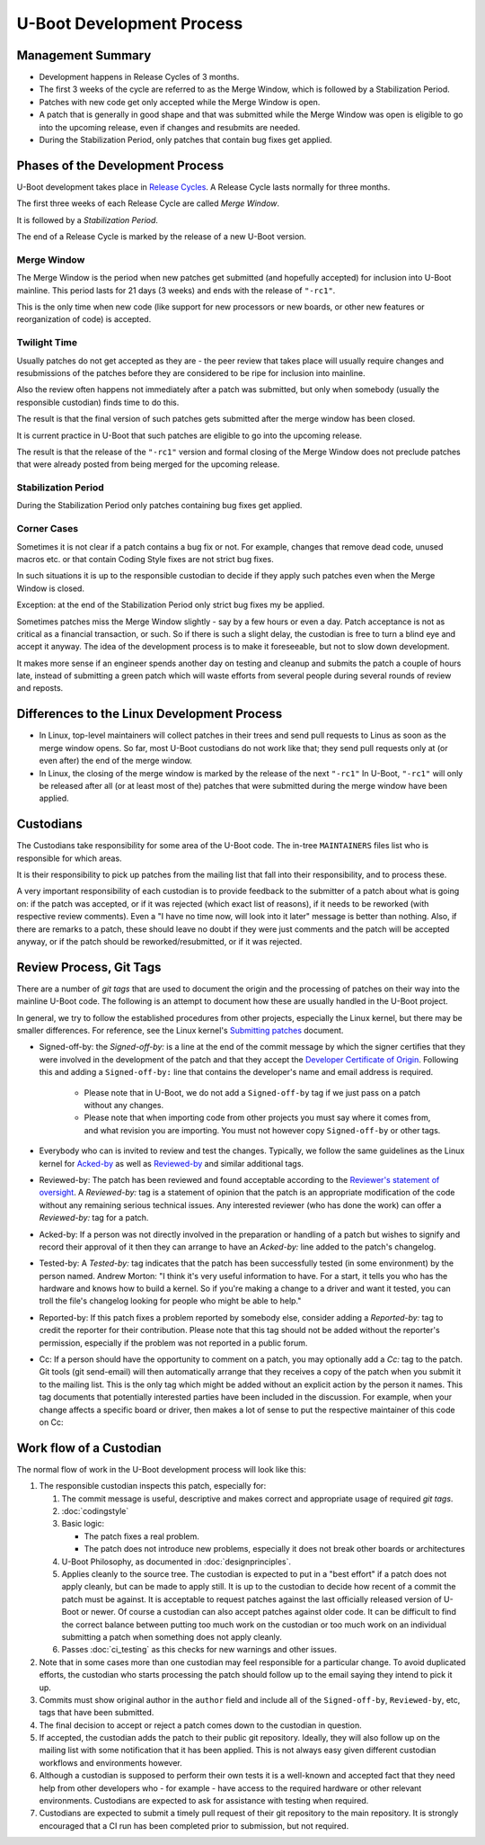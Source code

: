.. SPDX-License-Identifier: GPL-2.0+:

U-Boot Development Process
==========================

Management Summary
------------------

* Development happens in Release Cycles of 3 months.

* The first 3 weeks of the cycle are referred to as the Merge Window, which is
  followed by a Stabilization Period.

* Patches with new code get only accepted while the Merge Window is open.

* A patch that is generally in good shape and that was submitted while the
  Merge Window was open is eligible to go into the upcoming release, even if
  changes and resubmits are needed.

* During the Stabilization Period, only patches that contain bug fixes get
  applied.

Phases of the Development Process
---------------------------------

U-Boot development takes place in `Release Cycles
<https://www.denx.de/wiki/U-Boot/ReleaseCycle>`_.  A Release Cycle lasts
normally for three months.

The first three weeks of each Release Cycle are called *Merge Window*.

It is followed by a *Stabilization Period*.

The end of a Release Cycle is marked by the release of a new U-Boot version.

Merge Window
^^^^^^^^^^^^

The Merge Window is the period when new patches get submitted (and hopefully
accepted) for inclusion into U-Boot mainline. This period lasts for 21 days (3
weeks) and ends with the release of ``"-rc1"``.

This is the only time when new code (like support for new processors or new
boards, or other new features or reorganization of code) is accepted.

Twilight Time
^^^^^^^^^^^^^

Usually patches do not get accepted as they are - the peer review that takes
place will usually require changes and resubmissions of the patches before they
are considered to be ripe for inclusion into mainline.

Also the review often happens not immediately after a patch was submitted,
but only when somebody (usually the responsible custodian) finds time to do
this.

The result is that the final version of such patches gets submitted after the
merge window has been closed.

It is current practice in U-Boot that such patches are eligible to go into the
upcoming release.

The result is that the release of the ``"-rc1"`` version and formal closing of
the Merge Window does not preclude patches that were already posted from being
merged for the upcoming release.

Stabilization Period
^^^^^^^^^^^^^^^^^^^^

During the Stabilization Period only patches containing bug fixes get
applied.

Corner Cases
^^^^^^^^^^^^

Sometimes it is not clear if a patch contains a bug fix or not.
For example, changes that remove dead code, unused macros etc. or
that contain Coding Style fixes are not strict bug fixes.

In such situations it is up to the responsible custodian to decide if they
apply such patches even when the Merge Window is closed.

Exception: at the end of the Stabilization Period only strict bug
fixes my be applied.

Sometimes patches miss the Merge Window slightly - say by a few
hours or even a day. Patch acceptance is not as critical as a
financial transaction, or such. So if there is such a slight delay,
the custodian is free to turn a blind eye and accept it anyway. The
idea of the development process is to make it foreseeable,
but not to slow down development.

It makes more sense if an engineer spends another day on testing and
cleanup and submits the patch a couple of hours late, instead of
submitting a green patch which will waste efforts from several people
during several rounds of review and reposts.

Differences to the Linux Development Process
--------------------------------------------

* In Linux, top-level maintainers will collect patches in their trees and send
  pull requests to Linus as soon as the merge window opens.
  So far, most U-Boot custodians do not work like that; they send pull requests
  only at (or even after) the end of the merge window.

* In Linux, the closing of the merge window is marked by the release of the
  next ``"-rc1"``
  In U-Boot, ``"-rc1"`` will only be released after all (or at least most of
  the) patches that were submitted during the merge window have been applied.

.. _custodians:

Custodians
----------

The Custodians take responsibility for some area of the U-Boot code.  The
in-tree ``MAINTAINERS`` files list who is responsible for which areas.

It is their responsibility to pick up patches from the mailing list
that fall into their responsibility, and to process these.

A very important responsibility of each custodian is to provide
feedback to the submitter of a patch about what is going on: if the
patch was accepted, or if it was rejected (which exact list of
reasons), if it needs to be reworked (with respective review
comments). Even a "I have no time now, will look into it later"
message is better than nothing. Also, if there are remarks to a
patch, these should leave no doubt if they were just comments and the
patch will be accepted anyway, or if the patch should be
reworked/resubmitted, or if it was rejected.

Review Process, Git Tags
------------------------

There are a number of *git tags* that are used to document the origin and the
processing of patches on their way into the mainline U-Boot code. The following
is an attempt to document how these are usually handled in the U-Boot project.

In general, we try to follow the established procedures from other projects,
especially the Linux kernel, but there may be smaller differences. For
reference, see the Linux kernel's `Submitting patches
<https://www.kernel.org/doc/html/latest/process/submitting-patches.html>`_
document.

.. _dco:

* Signed-off-by: the *Signed-off-by:* is a line at the end of the commit
  message by which the signer certifies that they were involved in the development
  of the patch and that they accept the `Developer Certificate of Origin
  <https://developercertificate.org/>`_. Following this and adding a
  ``Signed-off-by:`` line that contains the developer's name and email address
  is required.

   * Please note that in U-Boot, we do not add a ``Signed-off-by`` tag if we
     just pass on a patch without any changes.

   * Please note that when importing code from other projects you must say
     where it comes from, and what revision you are importing. You must not
     however copy ``Signed-off-by`` or other tags.

* Everybody who can is invited to review and test the changes. Typically, we
  follow the same guidelines as the Linux kernel for `Acked-by
  <https://www.kernel.org/doc/html/latest/process/submitting-patches.html#when-to-use-acked-by-cc-and-co-developed-by>`_
  as well as `Reviewed-by
  <https://www.kernel.org/doc/html/latest/process/submitting-patches.html#using-reported-by-tested-by-reviewed-by-suggested-by-and-fixes>`_
  and similar additional tags.

* Reviewed-by: The patch has been reviewed and found acceptable according to
  the `Reviewer's statement of oversight
  <https://www.kernel.org/doc/html/latest/process/submitting-patches.html#reviewer-s-statement-of-oversight>`_.
  A *Reviewed-by:* tag is a statement of opinion that the patch is an
  appropriate modification of the code without any remaining serious technical
  issues. Any interested reviewer (who has done the work) can offer a
  *Reviewed-by:* tag for a patch.

* Acked-by: If a person was not directly involved in the preparation or
  handling of a patch but wishes to signify and record their approval of it
  then they can arrange to have an *Acked-by:* line added to the patch's
  changelog.

* Tested-by: A *Tested-by:* tag indicates that the patch has been successfully
  tested (in some environment) by the person named. Andrew Morton: "I think
  it's very useful information to have. For a start, it tells you who has the
  hardware and knows how to build a kernel. So if you're making a change to a
  driver and want it tested, you can troll the file's changelog looking for
  people who might be able to help."

* Reported-by: If this patch fixes a problem reported by somebody else,
  consider adding a *Reported-by:* tag to credit the reporter for their
  contribution. Please note that this tag should not be added without the
  reporter's permission, especially if the problem was not reported in a public
  forum.

* Cc: If a person should have the opportunity to comment on a patch, you may
  optionally add a *Cc:* tag to the patch. Git tools (git send-email) will then
  automatically arrange that they receives a copy of the patch when you submit
  it to the mailing list. This is the only tag which might be added without an
  explicit action by the person it names. This tag documents that potentially
  interested parties have been included in the discussion.
  For example, when your change affects a specific board or driver, then makes
  a lot of sense to put the respective maintainer of this code on Cc:

Work flow of a Custodian
------------------------

The normal flow of work in the U-Boot development process will look
like this:

#. The responsible custodian inspects this patch, especially for:

   #. The commit message is useful, descriptive and makes correct and
      appropriate usage of required *git tags*.

   #. :doc:`codingstyle`

   #. Basic logic:

      * The patch fixes a real problem.

      * The patch does not introduce new problems, especially it does not break
        other boards or architectures

   #. U-Boot Philosophy, as documented in :doc:`designprinciples`.

   #. Applies cleanly to the source tree.  The custodian is expected to put in
      a "best effort" if a patch does not apply cleanly, but can be made to apply
      still.  It is up to the custodian to decide how recent of a commit the
      patch must be against.  It is acceptable to request patches against the
      last officially released version of U-Boot or newer.  Of course a
      custodian can also accept patches against older code.  It can be
      difficult to find the correct balance between putting too much work on
      the custodian or too much work on an individual submitting a patch when
      something does not apply cleanly.

   #. Passes :doc:`ci_testing` as this checks for new warnings and other issues.

#. Note that in some cases more than one custodian may feel responsible for a
   particular change.  To avoid duplicated efforts, the custodian who starts
   processing the patch should follow up to the email saying they intend to
   pick it up.

#. Commits must show original author in the ``author`` field and include all of
   the ``Signed-off-by``, ``Reviewed-by``, etc, tags that have been submitted.

#. The final decision to accept or reject a patch comes down to the custodian
   in question.

#. If accepted, the custodian adds the patch to their public git repository.
   Ideally, they will also follow up on the mailing list with some notification
   that it has been applied.  This is not always easy given different custodian
   workflows and environments however.

#. Although a custodian is supposed to perform their own tests it is a
   well-known and accepted fact that they need help from other developers who
   - for example - have access to the required hardware or other relevant
   environments.  Custodians are expected to ask for assistance with testing
   when required.

#. Custodians are expected to submit a timely pull request of their git
   repository to the main repository.  It is strongly encouraged that a CI run
   has been completed prior to submission, but not required.
